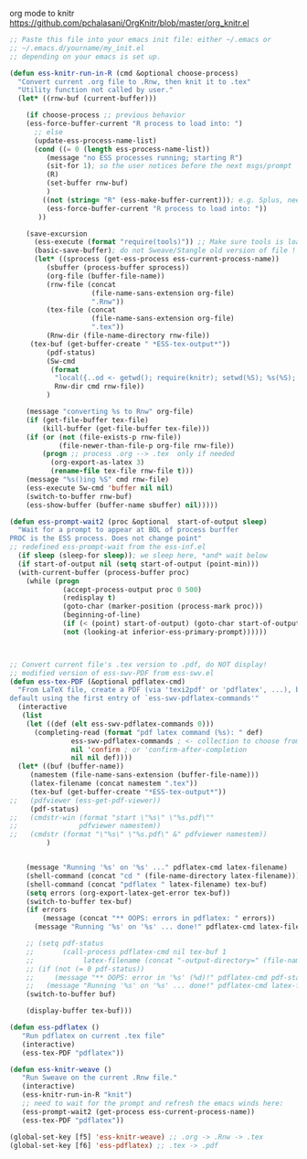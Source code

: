 org mode to knitr
https://github.com/pchalasani/OrgKnitr/blob/master/org_knitr.el
#+BEGIN_SRC emacs-lisp
;; Paste this file into your emacs init file: either ~/.emacs or 
;; ~/.emacs.d/yourname/my_init.el 
;; depending on your emacs is set up.

(defun ess-knitr-run-in-R (cmd &optional choose-process)
  "Convert current .org file to .Rnw, then knit it to .tex"
  "Utility function not called by user."
  (let* ((rnw-buf (current-buffer)))

    (if choose-process ;; previous behavior
    (ess-force-buffer-current "R process to load into: ")
      ;; else
      (update-ess-process-name-list)
      (cond ((= 0 (length ess-process-name-list))
         (message "no ESS processes running; starting R")
         (sit-for 1); so the user notices before the next msgs/prompt
         (R)
         (set-buffer rnw-buf)
         )
        ((not (string= "R" (ess-make-buffer-current))); e.g. Splus, need R
         (ess-force-buffer-current "R process to load into: "))
       ))

    (save-excursion
      (ess-execute (format "require(tools)")) ;; Make sure tools is loaded.
      (basic-save-buffer); do not Sweave/Stangle old version of file !
      (let* ((sprocess (get-ess-process ess-current-process-name))
         (sbuffer (process-buffer sprocess))
         (org-file (buffer-file-name))
         (rnw-file (concat
                    (file-name-sans-extension org-file)
                    ".Rnw"))
         (tex-file (concat
                    (file-name-sans-extension org-file)
                    ".tex"))
         (Rnw-dir (file-name-directory rnw-file))
	 (tex-buf (get-buffer-create " *ESS-tex-output*"))
         (pdf-status)
         (Sw-cmd
          (format
           "local({..od <- getwd(); require(knitr); setwd(%S); %s(%S); setwd(..od) })"
           Rnw-dir cmd rnw-file))
         )

    (message "converting %s to Rnw" org-file)
    (if (get-file-buffer tex-file)
        (kill-buffer (get-file-buffer tex-file)))
    (if (or (not (file-exists-p rnw-file))
            (file-newer-than-file-p org-file rnw-file))
        (progn ;; process .org --> .tex  only if needed
          (org-export-as-latex 3)
          (rename-file tex-file rnw-file t)))
    (message "%s()ing %S" cmd rnw-file)
    (ess-execute Sw-cmd 'buffer nil nil)
    (switch-to-buffer rnw-buf)
    (ess-show-buffer (buffer-name sbuffer) nil)))))

(defun ess-prompt-wait2 (proc &optional  start-of-output sleep)
  "Wait for a prompt to appear at BOL of process burffer
PROC is the ESS process. Does not change point"
;; redefined ess-prompt-wait from the ess-inf.el
  (if sleep (sleep-for sleep)); we sleep here, *and* wait below
  (if start-of-output nil (setq start-of-output (point-min)))
  (with-current-buffer (process-buffer proc)
    (while (progn
             (accept-process-output proc 0 500)
             (redisplay t)
             (goto-char (marker-position (process-mark proc)))
             (beginning-of-line)
             (if (< (point) start-of-output) (goto-char start-of-output))
             (not (looking-at inferior-ess-primary-prompt))))))



;; Convert current file's .tex version to .pdf, do NOT display!
;; modified version of ess-swv-PDF from ess-swv.el
(defun ess-tex-PDF (&optional pdflatex-cmd)
  "From LaTeX file, create a PDF (via 'texi2pdf' or 'pdflatex', ...), by
default using the first entry of `ess-swv-pdflatex-commands'"
  (interactive
   (list
    (let ((def (elt ess-swv-pdflatex-commands 0)))
      (completing-read (format "pdf latex command (%s): " def)
		       ess-swv-pdflatex-commands ; <- collection to choose from
		       nil 'confirm ; or 'confirm-after-completion
		       nil nil def))))
  (let* ((buf (buffer-name))
	 (namestem (file-name-sans-extension (buffer-file-name)))
	 (latex-filename (concat namestem ".tex"))
	 (tex-buf (get-buffer-create "*ESS-tex-output*"))
;;	 (pdfviewer (ess-get-pdf-viewer))
	 (pdf-status)
;;	 (cmdstr-win (format "start \"%s\" \"%s.pdf\""
;;			     pdfviewer namestem))
;;	 (cmdstr (format "\"%s\" \"%s.pdf\" &" pdfviewer namestem))
         )
    
    
    (message "Running '%s' on '%s' ..." pdflatex-cmd latex-filename)
    (shell-command (concat "cd " (file-name-directory latex-filename)))
    (shell-command (concat "pdflatex " latex-filename) tex-buf)
    (setq errors (org-export-latex-get-error tex-buf))
    (switch-to-buffer tex-buf)
    (if errors 
        (message (concat "** OOPS: errors in pdflatex: " errors))
      (message "Running '%s' on '%s' ... done!" pdflatex-cmd latex-filename))      

    ;; (setq pdf-status
    ;;       (call-process pdflatex-cmd nil tex-buf 1
    ;;     		  latex-filename (concat "-output-directory=" (file-name-directory latex-filename) )))
    ;; (if (not (= 0 pdf-status))
    ;;     (message "** OOPS: error in '%s' (%d)!" pdflatex-cmd pdf-status)
    ;;   (message "Running '%s' on '%s' ... done!" pdflatex-cmd latex-filename))
    (switch-to-buffer buf)

    (display-buffer tex-buf)))

(defun ess-pdflatex ()
   "Run pdflatex on current .tex file"
   (interactive)
   (ess-tex-PDF "pdflatex"))

(defun ess-knitr-weave ()
   "Run Sweave on the current .Rnw file."
   (interactive)
   (ess-knitr-run-in-R "knit")
   ;; need to wait for the prompt and refresh the emacs winds here:
   (ess-prompt-wait2 (get-process ess-current-process-name))
   (ess-tex-PDF "pdflatex"))

(global-set-key [f5] 'ess-knitr-weave) ;; .org -> .Rnw -> .tex
(global-set-key [f6] 'ess-pdflatex) ;; .tex -> .pdf
#+END_SRC

